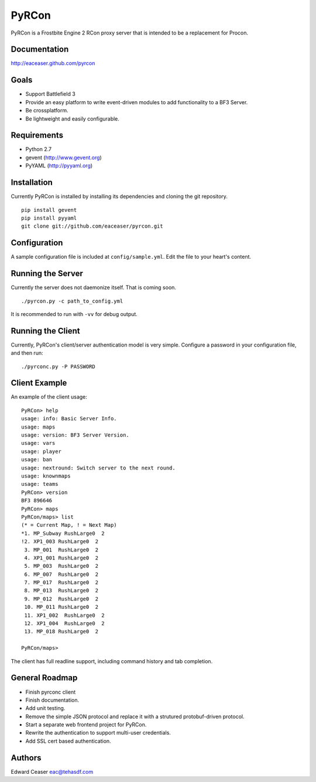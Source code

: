 PyRCon
============

PyRCon is a Frostbite Engine 2 RCon proxy server that is intended to be a replacement for Procon.

Documentation
-------------
http://eaceaser.github.com/pyrcon

Goals
-----

* Support Battlefield 3
* Provide an easy platform to write event-driven modules to add functionality to a BF3 Server.
* Be crossplatform.
* Be lightweight and easily configurable.

Requirements
------------
* Python 2.7
* gevent (http://www.gevent.org)
* PyYAML (http://pyyaml.org)

Installation
------------
Currently PyRCon is installed by installing its dependencies and cloning the git repository.

::

  pip install gevent
  pip install pyyaml
  git clone git://github.com/eaceaser/pyrcon.git

Configuration
-------------
A sample configuration file is included at ``config/sample.yml``. Edit the file to your heart's content.

Running the Server
------------------
Currently the server does not daemonize itself. That is coming soon.

::

  ./pyrcon.py -c path_to_config.yml

It is recommended to run with ``-vv`` for debug output.

Running the Client
------------------
Currently, PyRCon's client/server authentication model is very simple. Configure a password in your configuration file, and
then run:

::

  ./pyrconc.py -P PASSWORD

Client Example
--------------
An example of the client usage:

::

  PyRCon> help
  usage: info: Basic Server Info.
  usage: maps
  usage: version: BF3 Server Version.
  usage: vars
  usage: player
  usage: ban
  usage: nextround: Switch server to the next round.
  usage: knownmaps
  usage: teams
  PyRCon> version
  BF3 896646
  PyRCon> maps
  PyRCon/maps> list
  (* = Current Map, ! = Next Map)
  *1. MP_Subway RushLarge0  2
  !2. XP1_003 RushLarge0  2
   3. MP_001  RushLarge0  2
   4. XP1_001 RushLarge0  2
   5. MP_003  RushLarge0  2
   6. MP_007  RushLarge0  2
   7. MP_017  RushLarge0  2
   8. MP_013  RushLarge0  2
   9. MP_012  RushLarge0  2
   10. MP_011 RushLarge0  2
   11. XP1_002  RushLarge0  2
   12. XP1_004  RushLarge0  2
   13. MP_018 RushLarge0  2

  PyRCon/maps>

The client has full readline support, including command history and tab completion.

General Roadmap
-------
* Finish pyrconc client
* Finish documentation.
* Add unit testing.
* Remove the simple JSON protocol and replace it with a strutured protobuf-driven protocol.
* Start a separate web frontend project for PyRCon.
* Rewrite the authentication to support multi-user credentials.
* Add SSL cert based authentication.

Authors
-------
Edward Ceaser eac@tehasdf.com
